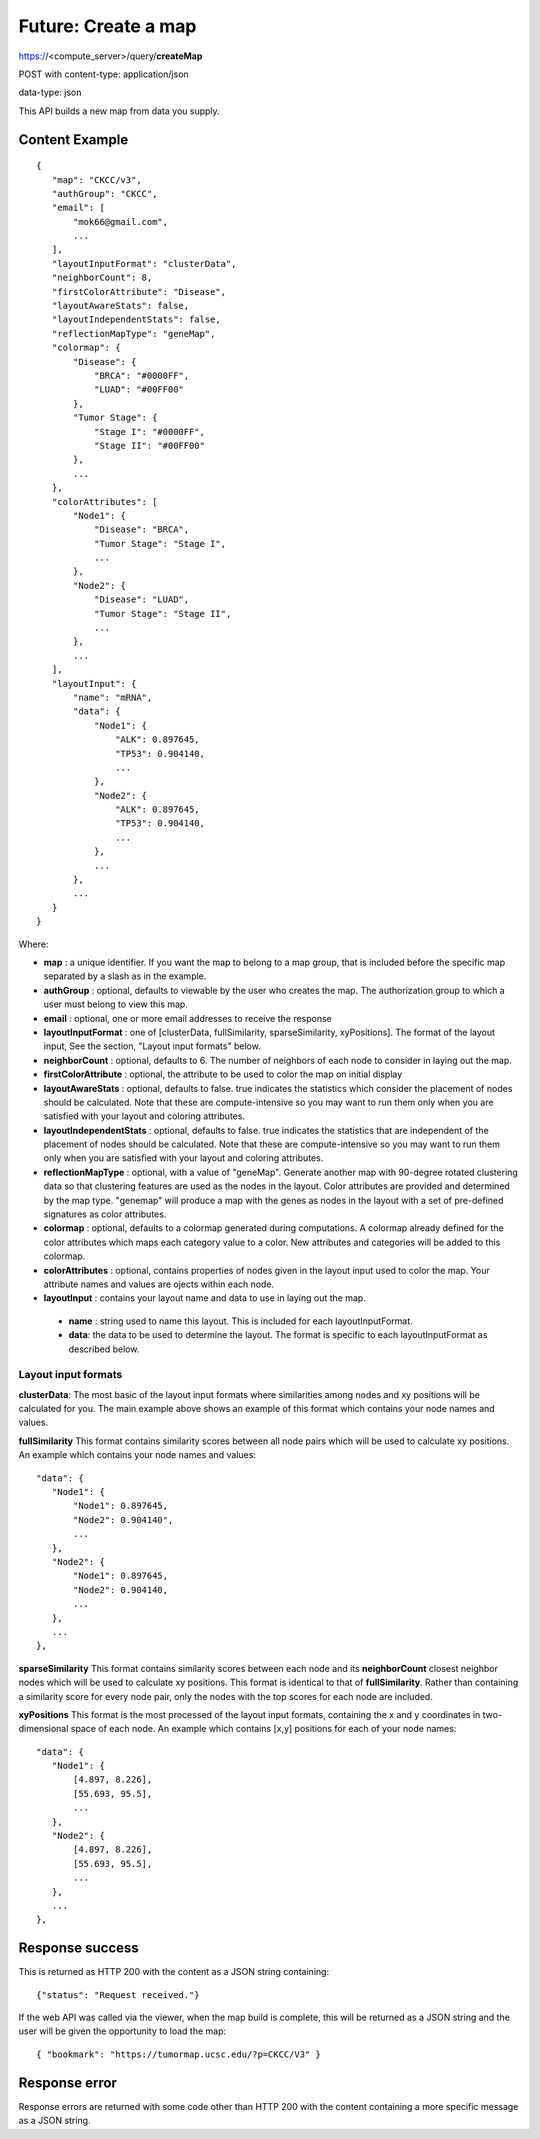Future: Create a map
====================

https://<compute_server>/query/**createMap**

POST with content-type: application/json

data-type: json

This API builds a new map from data you supply.

Content Example
---------------
::

 {
    "map": "CKCC/v3",
    "authGroup": "CKCC",
    "email": [
        "mok66@gmail.com",
        ...
    ],
    "layoutInputFormat": "clusterData",
    "neighborCount": 8,
    "firstColorAttribute": "Disease",
    "layoutAwareStats": false,
    "layoutIndependentStats": false,
    "reflectionMapType": "geneMap",
    "colormap": {
        "Disease": {
            "BRCA": "#0000FF",
            "LUAD": "#00FF00"
        },
        "Tumor Stage": {
            "Stage I": "#0000FF",
            "Stage II": "#00FF00"
        },
        ...
    },
    "colorAttributes": [
        "Node1": {
            "Disease": "BRCA",
            "Tumor Stage": "Stage I",
            ...
        },
        "Node2": {
            "Disease": "LUAD",
            "Tumor Stage": "Stage II",
            ...
        },
        ...
    ],
    "layoutInput": {
        "name": "mRNA",
        "data": {
            "Node1": {
                "ALK": 0.897645,
                "TP53": 0.904140,
                ...
            },
            "Node2": {
                "ALK": 0.897645,
                "TP53": 0.904140,
                ...
            },
            ...
        },
        ...
    }
 }

Where:

* **map** : a unique identifier. If you want the map to belong to a map group, that is included before the specific map separated by a slash as in the example.
* **authGroup** : optional, defaults to viewable by the user who creates the map. The authorization group to which a user must belong to view this map.
* **email** : optional, one or more email addresses to receive the response
* **layoutInputFormat** : one of [clusterData, fullSimilarity, sparseSimilarity, xyPositions]. The format of the layout input, See the section, "Layout input formats" below.
* **neighborCount** : optional, defaults to 6. The number of neighbors of each node to consider in laying out the map.
* **firstColorAttribute** : optional, the attribute to be used to color the map on initial display
* **layoutAwareStats** : optional, defaults to false. true indicates the statistics which consider the placement of nodes should be calculated. Note that these are compute-intensive so you may want to run them only when you are satisfied with your layout and coloring attributes.
* **layoutIndependentStats** : optional, defaults to false. true indicates the statistics that are independent of the placement of nodes should be calculated. Note that these are compute-intensive so you may want to run them only when you are satisfied with your layout and coloring attributes.
* **reflectionMapType** : optional, with a value of "geneMap". Generate another map with 90-degree rotated clustering data so that clustering features are used as the nodes in the layout. Color attributes are provided and determined by the map type. "genemap" will produce a map with the genes as nodes in the layout with a set of pre-defined signatures as color attributes.
* **colormap** : optional, defaults to a colormap generated during computations. A colormap already defined for the color attributes which maps each category value to a color. New attributes and categories will be added to this colormap.
* **colorAttributes** : optional, contains properties of nodes given in the layout input used to color the map. Your attribute names and values are ojects within each node.
* **layoutInput** : contains your layout name and data to use in laying out the map.

 * **name** : string used to name this layout. This is included for each layoutInputFormat.
 * **data**: the data to be used to determine the layout. The format is specific to each layoutInputFormat as described below.

Layout input formats
^^^^^^^^^^^^^^^^^^^^

**clusterData**:
The most basic of the layout input formats where similarities among nodes
and xy positions will be calculated for you. The main example above shows an
example of this format which contains your node names and values.

**fullSimilarity**
This format contains similarity scores between all node pairs which will be used to
calculate xy positions. An example which contains your node names and values::

 "data": {
    "Node1": {
        "Node1": 0.897645,
        "Node2": 0.904140",
        ...
    },
    "Node2": {
        "Node1": 0.897645,
        "Node2": 0.904140,
        ...
    },
    ...
 },

**sparseSimilarity**
This format contains similarity scores between each node and its **neighborCount**
closest neighbor nodes which will be used to calculate xy positions. This format
is identical to that of **fullSimilarity**. Rather than containing a similarity
score for every node pair, only the nodes with the top scores
for each node are included.

**xyPositions**
This format is the most processed of the layout input formats,
containing the x and y coordinates in two-dimensional space of each node. An
example which contains [x,y] positions for each of your node names::

 "data": {
    "Node1": {
        [4.897, 8.226],
        [55.693, 95.5],
        ...
    },
    "Node2": {
        [4.897, 8.226],
        [55.693, 95.5],
        ...
    },
    ...
 },

Response success
----------------

This is returned as HTTP 200 with the content as a JSON string containing::

 {"status": "Request received."}

If the web API was called via the viewer, when the map build is complete,
this will be returned as a JSON string and the user will be given the
opportunity to load the map::

 { "bookmark": "https://tumormap.ucsc.edu/?p=CKCC/V3" }

Response error
--------------

Response errors are returned with some code other than HTTP 200 with the content
containing a more specific message as a JSON string.
